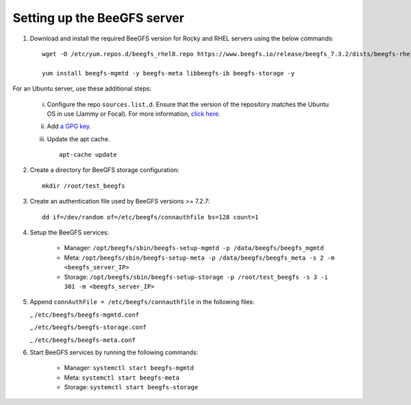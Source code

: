 Setting up the BeeGFS server
-----------------------------

1. Download and install the required BeeGFS version for Rocky and RHEL servers using the below commands: ::

    wget -O /etc/yum.repos.d/beegfs_rhel8.repo https://www.beegfs.io/release/beegfs_7.3.2/dists/beegfs-rhel8.repo

    yum install beegfs-mgmtd -y beegfs-meta libbeegfs-ib beegfs-storage -y

For an Ubuntu server, use these additional steps:

    i. Configure the repo ``sources.list.d``. Ensure that the version of the repository matches the Ubuntu OS in use (Jammy or Focal). For more information, `click here <https://www.beegfs.io/release/beegfs_7.2.6/dists/>`_.
    ii. Add `a GPG key <https://www.beegfs.io/release/beegfs_7.2.6/gpg/>`_.
    iii. Update the apt cache. ::

            apt-cache update

2. Create a directory for BeeGFS storage configuration: ::

    mkdir /root/test_beegfs


3. Create an authentication file used by BeeGFS versions >= 7.2.7: ::

    dd if=/dev/random of=/etc/beegfs/connauthfile bs=128 count=1

4. Setup the BeeGFS services:

    - Manager: ``/opt/beegfs/sbin/beegfs-setup-mgmtd -p /data/beegfs/beegfs_mgmtd``
    - Meta: ``/opt/beegfs/sbin/beegfs-setup-meta -p /data/beegfs/beegfs_meta -s 2 -m <beegfs_server_IP>``
    - Storage: ``/opt/beegfs/sbin/beegfs-setup-storage -p /root/test_beegfs -s 3 -i 301 -m <beegfs_server_IP>``

5. Append ``connAuthFile = /etc/beegfs/connauthfile`` in the following files:

   _ ``/etc/beegfs/beegfs-mgmtd.conf``

   _ ``/etc/beegfs/beegfs-storage.conf``

   _ ``/etc/beegfs/beegfs-meta.conf``

6. Start BeeGFS services by running the following commands:

    - Manager: ``systemctl start beegfs-mgmtd``
    - Meta: ``systemctl start beegfs-meta``
    - Storage: ``systemctl start beegfs-storage``


